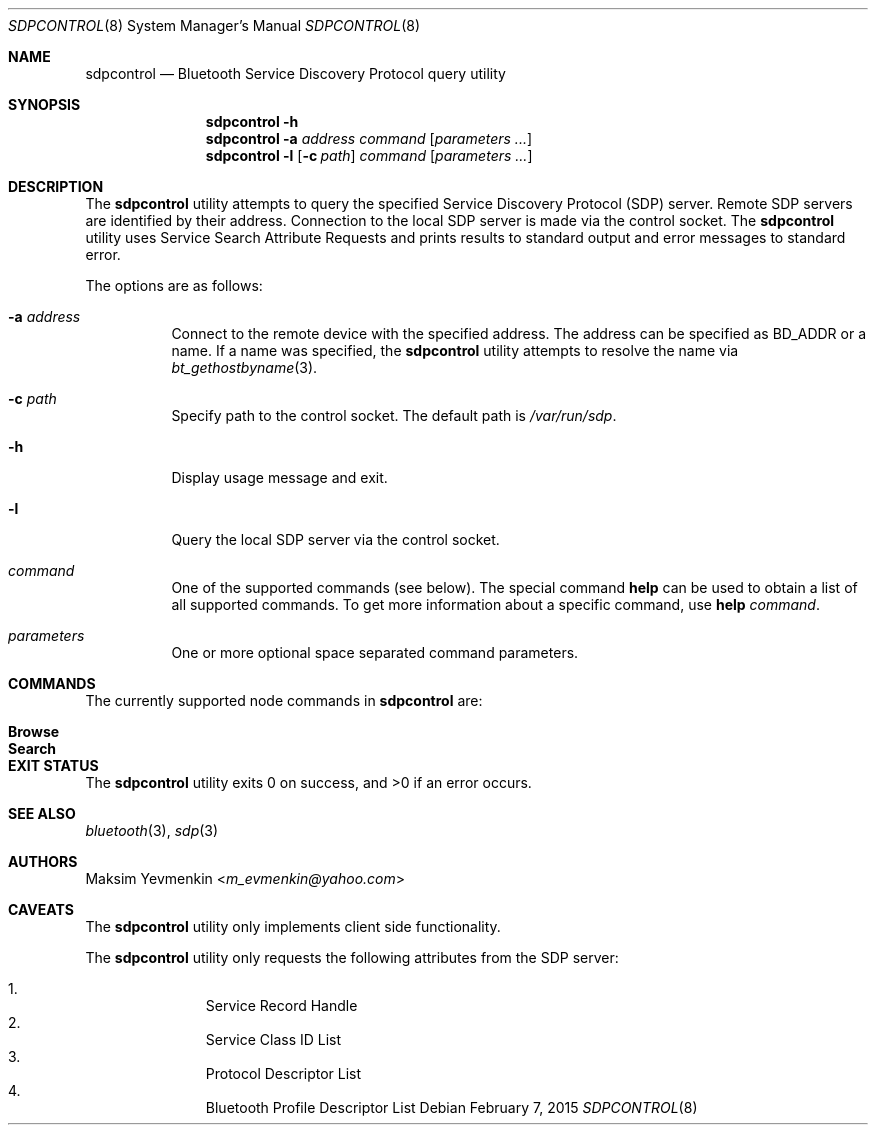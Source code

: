 .\" Copyright (c) 2003 Maksim Yevmenkin <m_evmenkin@yahoo.com>
.\" All rights reserved.
.\"
.\" Redistribution and use in source and binary forms, with or without
.\" modification, are permitted provided that the following conditions
.\" are met:
.\" 1. Redistributions of source code must retain the above copyright
.\"    notice, this list of conditions and the following disclaimer.
.\" 2. Redistributions in binary form must reproduce the above copyright
.\"    notice, this list of conditions and the following disclaimer in the
.\"    documentation and/or other materials provided with the distribution.
.\"
.\" THIS SOFTWARE IS PROVIDED BY THE AUTHOR AND CONTRIBUTORS ``AS IS'' AND
.\" ANY EXPRESS OR IMPLIED WARRANTIES, INCLUDING, BUT NOT LIMITED TO, THE
.\" IMPLIED WARRANTIES OF MERCHANTABILITY AND FITNESS FOR A PARTICULAR PURPOSE
.\" ARE DISCLAIMED. IN NO EVENT SHALL THE AUTHOR OR CONTRIBUTORS BE LIABLE
.\" FOR ANY DIRECT, INDIRECT, INCIDENTAL, SPECIAL, EXEMPLARY, OR CONSEQUENTIAL
.\" DAMAGES (INCLUDING, BUT NOT LIMITED TO, PROCUREMENT OF SUBSTITUTE GOODS
.\" OR SERVICES; LOSS OF USE, DATA, OR PROFITS; OR BUSINESS INTERRUPTION)
.\" HOWEVER CAUSED AND ON ANY THEORY OF LIABILITY, WHETHER IN CONTRACT, STRICT
.\" LIABILITY, OR TORT (INCLUDING NEGLIGENCE OR OTHERWISE) ARISING IN ANY WAY
.\" OUT OF THE USE OF THIS SOFTWARE, EVEN IF ADVISED OF THE POSSIBILITY OF
.\" SUCH DAMAGE.
.\"
.\" $Id: sdpcontrol.8,v 1.1 2003/09/08 02:27:27 max Exp $
.\" $FreeBSD: head/usr.sbin/bluetooth/sdpcontrol/sdpcontrol.8 278360 2015-02-07 14:31:51Z trasz $
.\"
.Dd February 7, 2015
.Dt SDPCONTROL 8
.Os
.Sh NAME
.Nm sdpcontrol
.Nd Bluetooth Service Discovery Protocol query utility
.Sh SYNOPSIS
.Nm
.Fl h
.Nm
.Fl a Ar address
.Ar command
.Op Ar parameters ...
.Nm
.Fl l
.Op Fl c Ar path
.Ar command
.Op Ar parameters ...
.Sh DESCRIPTION
The
.Nm
utility attempts to query the specified Service Discovery Protocol (SDP) server.
Remote SDP servers are identified by their address.
Connection to the local SDP server is made via the control socket.
The
.Nm
utility uses Service Search Attribute Requests and prints results to
standard output and error messages to standard error.
.Pp
The options are as follows:
.Bl -tag -width indent
.It Fl a Ar address
Connect to the remote device with the specified address.
The address can be specified as BD_ADDR or a name.
If a name was specified, the
.Nm
utility attempts to resolve the name via
.Xr bt_gethostbyname 3 .
.It Fl c Ar path
Specify path to the control socket.
The default path is
.Pa /var/run/sdp .
.It Fl h
Display usage message and exit.
.It Fl l
Query the local SDP server via the control socket.
.It Ar command
One of the supported commands (see below).
The special command
.Cm help
can be used to obtain a list of all supported commands.
To get more information about a specific command, use
.Cm help Ar command .
.It Ar parameters
One or more optional space separated command parameters.
.El
.Sh COMMANDS
The currently supported node commands in
.Nm
are:
.Pp
.Bl -tag -width "Browse" -offset indent -compact
.It Cm Browse
.It Cm Search
.El
.Sh EXIT STATUS
.Ex -std
.Sh SEE ALSO
.Xr bluetooth 3 ,
.Xr sdp 3
.Sh AUTHORS
.An Maksim Yevmenkin Aq Mt m_evmenkin@yahoo.com
.Sh CAVEATS
The
.Nm
utility only implements client side functionality.
.Pp
The
.Nm
utility only requests the following attributes from the SDP server:
.Pp
.Bl -enum -offset indent -compact
.It
Service Record Handle
.It
Service Class ID List
.It
Protocol Descriptor List
.It
Bluetooth Profile Descriptor List
.El
